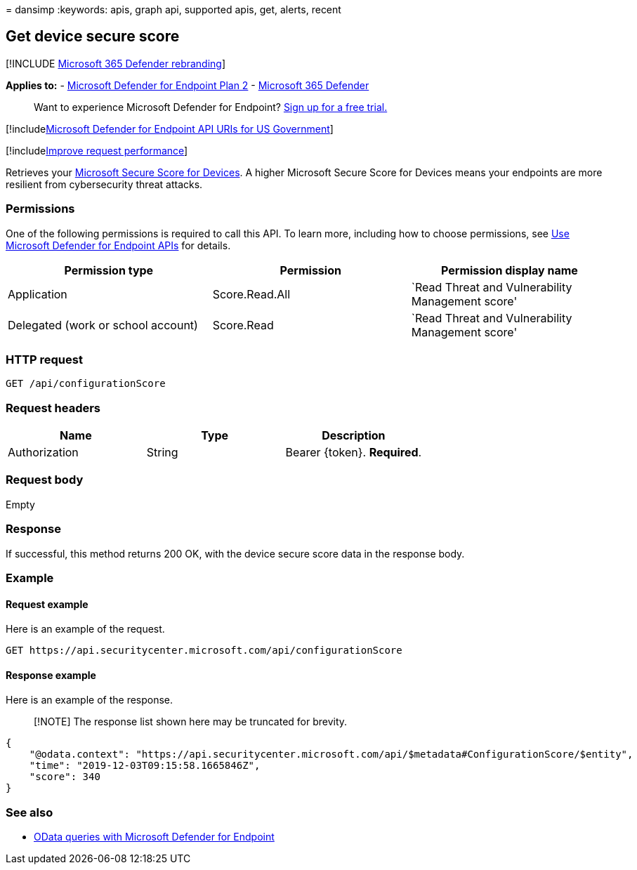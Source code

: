 = 
dansimp
:keywords: apis, graph api, supported apis, get, alerts, recent

== Get device secure score

{empty}[!INCLUDE link:../../includes/microsoft-defender.md[Microsoft 365
Defender rebranding]]

*Applies to:* -
https://go.microsoft.com/fwlink/?linkid=2154037[Microsoft Defender for
Endpoint Plan 2] -
https://go.microsoft.com/fwlink/?linkid=2118804[Microsoft 365 Defender]

____
Want to experience Microsoft Defender for Endpoint?
https://signup.microsoft.com/create-account/signup?products=7f379fee-c4f9-4278-b0a1-e4c8c2fcdf7e&ru=https://aka.ms/MDEp2OpenTrial?ocid=docs-wdatp-exposedapis-abovefoldlink[Sign
up for a free trial.]
____

{empty}[!includelink:../../includes/microsoft-defender-api-usgov.md[Microsoft
Defender for Endpoint API URIs for US Government]]

{empty}[!includelink:../../includes/improve-request-performance.md[Improve
request performance]]

Retrieves your link:tvm-microsoft-secure-score-devices.md[Microsoft
Secure Score for Devices]. A higher Microsoft Secure Score for Devices
means your endpoints are more resilient from cybersecurity threat
attacks.

=== Permissions

One of the following permissions is required to call this API. To learn
more, including how to choose permissions, see link:apis-intro.md[Use
Microsoft Defender for Endpoint APIs] for details.

[width="100%",cols="<34%,<33%,<33%",options="header",]
|===
|Permission type |Permission |Permission display name
|Application |Score.Read.All |`Read Threat and Vulnerability Management
score'

|Delegated (work or school account) |Score.Read |`Read Threat and
Vulnerability Management score'
|===

=== HTTP request

[source,http]
----
GET /api/configurationScore
----

=== Request headers

[cols="<,<,<",options="header",]
|===
|Name |Type |Description
|Authorization |String |Bearer \{token}. *Required*.
|===

=== Request body

Empty

=== Response

If successful, this method returns 200 OK, with the device secure score
data in the response body.

=== Example

==== Request example

Here is an example of the request.

[source,http]
----
GET https://api.securitycenter.microsoft.com/api/configurationScore
----

==== Response example

Here is an example of the response.

____
[!NOTE] The response list shown here may be truncated for brevity.
____

[source,json]
----
{
    "@odata.context": "https://api.securitycenter.microsoft.com/api/$metadata#ConfigurationScore/$entity",
    "time": "2019-12-03T09:15:58.1665846Z",
    "score": 340
}
----

=== See also

* link:exposed-apis-odata-samples.md[OData queries with Microsoft
Defender for Endpoint]

